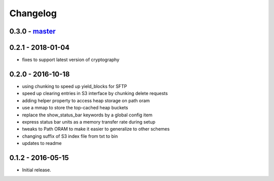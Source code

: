 Changelog
=========

0.3.0 - `master`_
~~~~~~~~~~~~~~~~~

0.2.1 - 2018-01-04
~~~~~~~~~~~~~~~~~~

* fixes to support latest version of cryptography

0.2.0 - 2016-10-18
~~~~~~~~~~~~~~~~~~

* using chunking to speed up yield_blocks for SFTP
* speed up clearing entries in S3 interface by chunking delete requests
* adding helper property to access heap storage on path oram
* use a mmap to store the top-cached heap buckets
* replace the show_status_bar keywords by a global config item
* express status bar units as a memory transfer rate during setup
* tweaks to Path ORAM to make it easier to generalize to other schemes
* changing suffix of S3 index file from txt to bin
* updates to readme

0.1.2 - 2016-05-15
~~~~~~~~~~~~~~~~~~

* Initial release.

.. _`master`: https://github.com/ghackebeil/PyORAM
